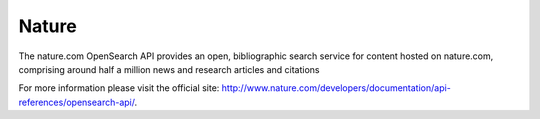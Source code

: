 Nature
======

The nature.com OpenSearch API provides an open, bibliographic search service
for content hosted on nature.com, comprising around half a million news and
research articles and citations

For more information please visit the official site: http://www.nature.com/developers/documentation/api-references/opensearch-api/.